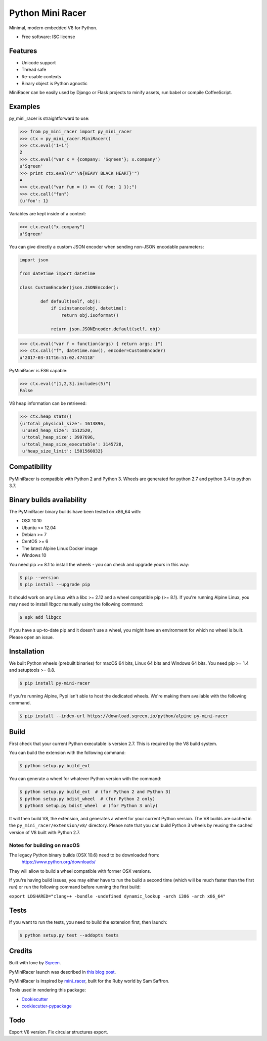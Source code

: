===============================
Python Mini Racer
===============================

.. image:: https://img.shields.io/pypi/v/py_mini_racer.svg
        :target: https://pypi.python.org/pypi/py_mini_racer

.. image:: https://dev.azure.com/sqreenci/PyMiniRacer/_apis/build/status/sqreen.PyMiniRacer?branchName=master
        :target: https://dev.azure.com/sqreenci/PyMiniRacer/_build/latest?definitionId=10&branchName=master

Minimal, modern embedded V8 for Python.

* Free software: ISC license

.. image:: data/py_mini_racer.png

Features
--------

* Unicode support
* Thread safe
* Re-usable contexts
* Binary object is Python agnostic

MiniRacer can be easily used by Django or Flask projects to minify assets, run
babel or compile CoffeeScript.

Examples
--------

py_mini_racer is straightforward to use:

.. code-block:: python

    >>> from py_mini_racer import py_mini_racer
    >>> ctx = py_mini_racer.MiniRacer()
    >>> ctx.eval('1+1')
    2
    >>> ctx.eval("var x = {company: 'Sqreen'}; x.company")
    u'Sqreen'
    >>> print ctx.eval(u"'\N{HEAVY BLACK HEART}'")
    ❤
    >>> ctx.eval("var fun = () => ({ foo: 1 });")
    >>> ctx.call("fun")
    {u'foo': 1}

Variables are kept inside of a context:

.. code-block:: python

    >>> ctx.eval("x.company")
    u'Sqreen'


You can give directly a custom JSON encoder when sending non-JSON encodable
parameters:

.. code-block:: python

    import json

    from datetime import datetime

    class CustomEncoder(json.JSONEncoder):

            def default(self, obj):
                if isinstance(obj, datetime):
                    return obj.isoformat()

                return json.JSONEncoder.default(self, obj)


.. code-block:: python

    >>> ctx.eval("var f = function(args) { return args; }")
    >>> ctx.call("f", datetime.now(), encoder=CustomEncoder)
    u'2017-03-31T16:51:02.474118'


PyMiniRacer is ES6 capable:

.. code-block:: python

    >>> ctx.eval("[1,2,3].includes(5)")
    False

V8 heap information can be retrieved:

.. code-block:: python

    >>> ctx.heap_stats()
    {u'total_physical_size': 1613896,
     u'used_heap_size': 1512520,
     u'total_heap_size': 3997696,
     u'total_heap_size_executable': 3145728,
     u'heap_size_limit': 1501560832}


Compatibility
-------------

PyMiniRacer is compatible with Python 2 and Python 3. Wheels are generated for python 2.7 and python 3.4 to python 3.7.

Binary builds availability
--------------------------

The PyMiniRacer binary builds have been tested on x86_64 with:

* OSX 10.10
* Ubuntu >= 12.04
* Debian >= 7
* CentOS >= 6
* The latest Alpine Linux Docker image
* Windows 10

You need pip >= 8.1 to install the wheels - you can check and upgrade yours in this way:

.. code-block:: bash

    $ pip --version
    $ pip install --upgrade pip

It should work on any Linux with a libc >= 2.12 and a wheel compatible pip (>= 8.1).
If you're running Alpine Linux, you may need to install `libgcc` manually using the following command:

.. code-block:: bash

    $ apk add libgcc

If you have a up-to-date pip and it doesn't use a wheel, you might have an environment for which no wheel is built. Please open an issue.

Installation
------------

We built Python wheels (prebuilt binaries) for macOS 64 bits, Linux 64 bits and Windows 64 bits. You need pip >= 1.4 and setuptools >= 0.8.

.. code:: bash

    $ pip install py-mini-racer

If you're running Alpine, Pypi isn't able to host the dedicated wheels.  
We're making them available with the following command.

.. code:: bash

    $ pip install --index-url https://download.sqreen.io/python/alpine py-mini-racer


Build
-----

First check that your current Python executable is version 2.7. This is required
by the V8 build system.

.. code:: bash
    $ python --version
    Python 2.7.16

You can build the extension with the following command:

.. code:: bash

    $ python setup.py build_ext

You can generate a wheel for whatever Python version with the command:

.. code:: bash

    $ python setup.py build_ext  # (for Python 2 and Python 3)
    $ python setup.py bdist_wheel  # (for Python 2 only)
    $ python3 setup.py bdist_wheel  # (for Python 3 only)

It will then build V8, the extension, and generates a wheel for your current
Python version. The V8 builds are cached in the ``py_mini_racer/extension/v8/``
directory.  Please note that you can build Python 3 wheels by reusing the
cached version of V8 built with Python 2.7.

Notes for building on macOS
'''''''''''''''''''''''''

The legacy Python binary builds (OSX 10.6) need to be downloaded from:
    https://www.python.org/downloads/

They will allow to build a wheel compatible with former OSX versions.

If you're having build issues, you may either have to run the build a second time (which will be much faster than the first run) or run the following command before running the first build: 

``export LDSHARED="clang++ -bundle -undefined dynamic_lookup -arch i386 -arch x86_64"``

Tests
-----

If you want to run the tests, you need to build the extension first, then launch:

.. code:: bash

    $ python setup.py test --addopts tests

Credits
-------

Built with love by Sqreen_.

.. _Sqreen: https://www.sqreen.io

PyMiniRacer launch was described in `this blog post`_.

.. _`this blog post`: https://blog.sqreen.io/embedding-javascript-into-python/

PyMiniRacer is inspired by mini_racer_, built for the Ruby world by Sam Saffron.

.. _`mini_racer`: https://github.com/SamSaffron/mini_racer

Tools used in rendering this package:

*  Cookiecutter_
*  `cookiecutter-pypackage`_

.. _Cookiecutter: https://github.com/audreyr/cookiecutter
.. _`cookiecutter-pypackage`: https://github.com/audreyr/cookiecutter-pypackage

Todo
----

Export V8 version.
Fix circular structures export.
